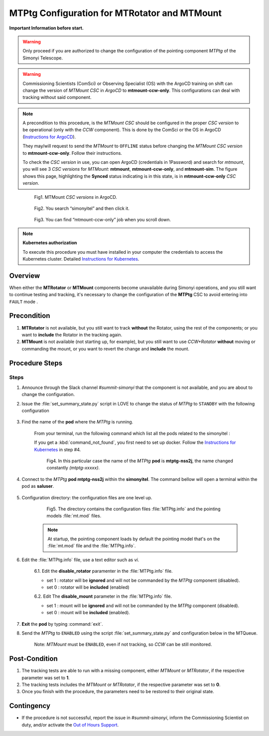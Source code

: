 .. |author| replace:: *David Sanmartim*
.. If there are no contributors, write "none" between the asterisks. Do not remove the substitution.
.. |contributors| replace:: *Paulina Venegas*


.. _rancher: https://rancher.cp.lsst.org/
.. _Out of Hours Support: https://obs-ops.lsst.io/Safety/out-of-hours-support.html#safety-out-of-hours-support
.. _for AuxTel as well: https://obs-ops.lsst.io/AuxTel/Non-Standard-Operations/index.html
.. _Instructions for Kubernetes: https://rubinobs.atlassian.net/wiki/spaces/OOD/pages/122454286/Access+to+the+Kubernetes+Cluster
.. _Instructions for ArgoCD : https://obs-ops.lsst.io/Observatory-Control-System/Troubleshooting/CSCs-Troubleshooting/component-offline.html

.. _MTMTPtg-Configuration-for-MTRotator-and-MTMount:

#############################################
MTPtg Configuration for MTRotator and MTMount
#############################################

**Important Information before start.**

.. warning:: 

    Only proceed if you are authorized to change the configuration of the pointing component *MTPtg* of the Simonyi Telescope.

..

.. warning:: 

    Commissioning Scientists (ComSci) or Observing Specialist (OS) with the ArgoCD training on shift can change the version of *MTMount CSC* in *ArgoCD* to **mtmount-ccw-only**. 
    This configurations can deal with tracking without said component.
..

.. note:: 
    
    A precondition to this procedure, is the *MTMount CSC* should be configured in the proper *CSC version* to be operational (only with the *CCW* component). 
    This is done by the ComSci or the OS in ArgoCD (`Instructions for ArgoCD`_). 

    They may/will request to send the *MTMount* to ``OFFLINE`` status before changing the *MTMount CSC version* to **mtmount-ccw-only**. 
    Follow their instructions. 

    To check the *CSC version* in use, you can open ArgoCD (credentials in 1Password) and search for *mtmount*, you will see 3 *CSC versions* for *MTMount*: **mtmount**, **mtmount-ccw-only**, and **mtmount-sim**. 
    The figure shows this page, highlighting the **Synced** status indicating is in this state, is in **mtmount-ccw-only** *CSC version*.
..

    
    .. figure:: ./_static/inArgoCD.png
      :width: 2500px
      :height: 250px
      :name: ArgoCD

      Fig1. MTMount *CSC versions* in ArgoCD.
    ..  

    .. figure:: ./_static/insimonyitel.png
      :width: 2500px
      :height: 250px
      :name: simonyitel

      Fig2. You search “simonyitel” and then click it.
    ..  

    .. figure:: ./_static/mtmount-ccw-only.png
      :width: 2500px
      :height: 250px
      :name: mtmount-ccw-only

      Fig3. You can find “mtmount-ccw-only” job when you scroll down.
    ..  


.. note:: 
    
    **Kubernetes authorization**
    
    To execute this procedure you must have installed in your computer the credentials to access the Kubernetes cluster. 
    Detailed `Instructions for Kubernetes`_.
    
..

.. _MTMTPtg-Configuration-for-MTRotator-and-MTMount-Procedure-Overview:
Overview
========

When either the **MTRotator** or **MTMount** components become unavailable during Simonyi operations, and you still want to continue testing and tracking, it's necessary to change the configuration of the **MTPtg** CSC to avoid entering into ``FAULT`` mode .


.. _MTMTPtg-Configuration-for-MTRotator-and-MTMount-Procedure-Error-Precondition:
Precondition
===============

1. **MTRotator** is not available, but you still want to track **without** the Rotator, using the rest of the components; or you want to **include** the Rotator in the tracking again. 
2. **MTMount** is not available (not starting up, for example), but you still want to use *CCW+Rotator* **without** moving or commanding the mount, or you want to revert the change and **include** the mount.


.. _MTMTPtg-Configuration-for-MTRotator-and-MTMount-Procedure-Procedure-Steps:
Procedure Steps
===============

Steps
-----
1. Announce through the Slack channel *#summit-simonyi* that the component is not available, and you are about to change the configuration.

2. Issue the :file:`set_summary_state.py` script in LOVE to change the status of *MTPtg* to ``STANDBY`` with the following configuration

    .. code-block::
        :caption: set_summary_state.py

             data:
                 -
                   - MTPtg 
                   - STANDBY
..


3. Find the name of the **pod** where the *MTPtg* is running. 
   
    From your terminal, run the following command which list all the pods related to the simonyitel  :

    .. prompt:: bash
        
        kubectl --kubeconfig=${HOME}/.kube/yagan.yaml get pod -o=custom-columns=NAME:.metadata.name,STATUS:.status.phase,NODE:.spec.nodeName -n simonyitel

    ..

    If you get a :kbd:`command_not_found`, you first need to set up docker. Follow the `Instructions for Kubernetes`_ in step #4.

    .. figure:: ./_static/1.png
      :width: 480px
      :height: 300px
      :name: Your figure

      Fig4. In this particular case the name of the *MTPtg* **pod** is **mtptg-nss2j**, the name changed constantly *(mtptg-xxxxx)*.
    ..  

4. Connect to the *MTPtg* **pod mtptg-nss2j** within the **simonyitel**. The command bellow will open a terminal within the pod as **saluser**.

    .. prompt:: bash
    
      kubectl --kubeconfig=${HOME}/.kube/yagan.yaml exec --stdin --tty mtptg-nss2j -n simonyitel -- /bin/bash
    
    ..
   

5. Configuration directory: the configuration files are one level up.  

    .. prompt:: bash

      cd /home/saluser/repos/ts_pointing_common/install/data

    ..
    
    .. figure:: ./_static/3.png
       :width: 850px
       :height: 360px

       Fig5. The directory contains the configuration files :file:`MTPtg.info` and the pointing models :file:`mt.mod` files. 
   
    ..

    .. note:: 
    
        At startup, the pointing component loads by default the pointing model that's on the :file:`mt.mod` file and the :file:`MTPtg.info`.
    ..


6. Edit the :file:`MTPtg.info` file, use a text editor such as *vi*. 

    6.1. Edit the **disable_rotator** paramenter in the :file:`MTPtg.info` file.

    - set 1 : rotator will be **ignored** and will not be commanded by the *MTPtg* component (disabled). 
    - set 0 : rotator will be **included** (enabled)


    .. code-block:: 
        :caption: MTPtg.info / disable_rotator  - Disabled example

            disable_rotator: 1
    ..


    6.2. Edit The **disable_mount** parameter in the :file:`MTPtg.info` file. 

    - set 1 : mount will be **ignored** and will not be commanded by the *MTPtg* component (disabled). 
    - set 0 : mount will be **included** (enabled).

    .. code-block:: 
        :caption: MTPtg.info / disable_mount - Enabled example

            disable_mount: 0
    ..


7. **Exit** the **pod** by typing :command:`exit`.

8. Send the *MTPtg* to ``ENABLED`` using the script :file:`set_summary_state.py` and configuration below in the MTQueue.

    Note: *MTMount* must be ``ENABLED``, even if not tracking, so *CCW* can be still monitored.

    .. code-block::
        :caption: set_summary_state.py

             data:
                 -
                   - MTPtg 
                   - ENABLED
..


.. _MTRotator-or-MTMount-Configuration-Procedure-Post-Condition:

Post-Condition
==============

1. The tracking tests are able to run with a missing component, either *MTMount* or *MTRotator*, if the respective parameter was set to **1**.

2. The tracking tests includes the *MTMount* or *MTRotator*, if the respective parameter was set to **0**.  

3. Once you finish with the procedure, the parameters need to be restored to their original state.


.. _MTRotator-or-MTMount-Configuration-Procedure-Contingency:

Contingency
===========
* If the procedure is not successful, report the issue in *#summit-simonyi*, inform the Commissioning Scientist on duty, and/or activate the `Out of Hours Support`_.
